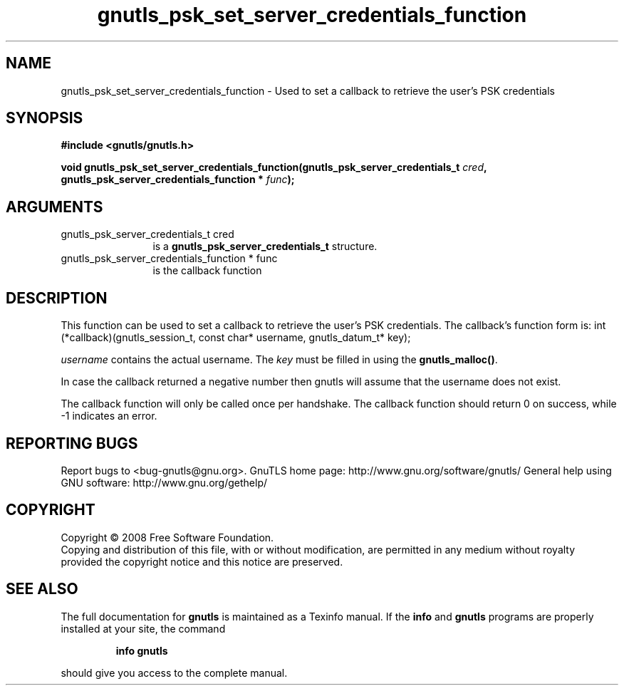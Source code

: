 .\" DO NOT MODIFY THIS FILE!  It was generated by gdoc.
.TH "gnutls_psk_set_server_credentials_function" 3 "2.8.5" "gnutls" "gnutls"
.SH NAME
gnutls_psk_set_server_credentials_function \- Used to set a callback to retrieve the user's PSK credentials
.SH SYNOPSIS
.B #include <gnutls/gnutls.h>
.sp
.BI "void gnutls_psk_set_server_credentials_function(gnutls_psk_server_credentials_t          " cred ", gnutls_psk_server_credentials_function          * " func ");"
.SH ARGUMENTS
.IP "gnutls_psk_server_credentials_t          cred" 12
is a \fBgnutls_psk_server_credentials_t\fP structure.
.IP "gnutls_psk_server_credentials_function          * func" 12
is the callback function
.SH "DESCRIPTION"
This function can be used to set a callback to retrieve the user's PSK credentials.
The callback's function form is:
int (*callback)(gnutls_session_t, const char* username,
gnutls_datum_t* key);

\fIusername\fP contains the actual username.
The \fIkey\fP must be filled in using the \fBgnutls_malloc()\fP.

In case the callback returned a negative number then gnutls will
assume that the username does not exist.

The callback function will only be called once per handshake.  The
callback function should return 0 on success, while \-1 indicates
an error.
.SH "REPORTING BUGS"
Report bugs to <bug-gnutls@gnu.org>.
GnuTLS home page: http://www.gnu.org/software/gnutls/
General help using GNU software: http://www.gnu.org/gethelp/
.SH COPYRIGHT
Copyright \(co 2008 Free Software Foundation.
.br
Copying and distribution of this file, with or without modification,
are permitted in any medium without royalty provided the copyright
notice and this notice are preserved.
.SH "SEE ALSO"
The full documentation for
.B gnutls
is maintained as a Texinfo manual.  If the
.B info
and
.B gnutls
programs are properly installed at your site, the command
.IP
.B info gnutls
.PP
should give you access to the complete manual.

